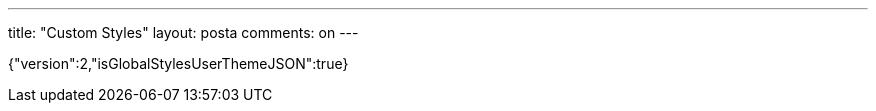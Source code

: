 ---
title: "Custom Styles" 
layout: posta
comments: on
---

{"version":2,"isGlobalStylesUserThemeJSON":true}